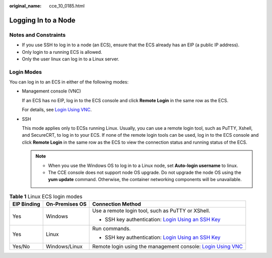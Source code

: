 :original_name: cce_10_0185.html

.. _cce_10_0185:

Logging In to a Node
====================

Notes and Constraints
---------------------

-  If you use SSH to log in to a node (an ECS), ensure that the ECS already has an EIP (a public IP address).
-  Only login to a running ECS is allowed.
-  Only the user linux can log in to a Linux server.

Login Modes
-----------

You can log in to an ECS in either of the following modes:

-  Management console (VNC)

   If an ECS has no EIP, log in to the ECS console and click **Remote Login** in the same row as the ECS.

   For details, see `Login Using VNC <https://docs.sc.otc.t-systems.com/en-us/usermanual/ecs/en-us_topic_0093263550.html>`__.

-  SSH

   This mode applies only to ECSs running Linux. Usually, you can use a remote login tool, such as PuTTY, Xshell, and SecureCRT, to log in to your ECS. If none of the remote login tools can be used, log in to the ECS console and click **Remote Login** in the same row as the ECS to view the connection status and running status of the ECS.

   .. note::

      -  When you use the Windows OS to log in to a Linux node, set **Auto-login username** to linux.
      -  The CCE console does not support node OS upgrade. Do not upgrade the node OS using the **yum update** command. Otherwise, the container networking components will be unavailable.

.. table:: **Table 1** Linux ECS login modes

   +-----------------------+-----------------------+-----------------------------------------------------------------------------------------------------------------------------------------------------+
   | EIP Binding           | On-Premises OS        | Connection Method                                                                                                                                   |
   +=======================+=======================+=====================================================================================================================================================+
   | Yes                   | Windows               | Use a remote login tool, such as PuTTY or XShell.                                                                                                   |
   |                       |                       |                                                                                                                                                     |
   |                       |                       | -  SSH key authentication: `Login Using an SSH Key <https://docs.sc.otc.t-systems.com/en-us/usermanual/ecs/en-us_topic_0017955380.html>`__          |
   +-----------------------+-----------------------+-----------------------------------------------------------------------------------------------------------------------------------------------------+
   | Yes                   | Linux                 | Run commands.                                                                                                                                       |
   |                       |                       |                                                                                                                                                     |
   |                       |                       | -  SSH key authentication: `Login Using an SSH Key <https://docs.sc.otc.t-systems.com/en-us/usermanual/ecs/en-us_topic_0017955380.html>`__          |
   +-----------------------+-----------------------+-----------------------------------------------------------------------------------------------------------------------------------------------------+
   | Yes/No                | Windows/Linux         | Remote login using the management console: `Login Using VNC <https://docs.sc.otc.t-systems.com/en-us/usermanual/ecs/en-us_topic_0093263550.html>`__ |
   +-----------------------+-----------------------+-----------------------------------------------------------------------------------------------------------------------------------------------------+
